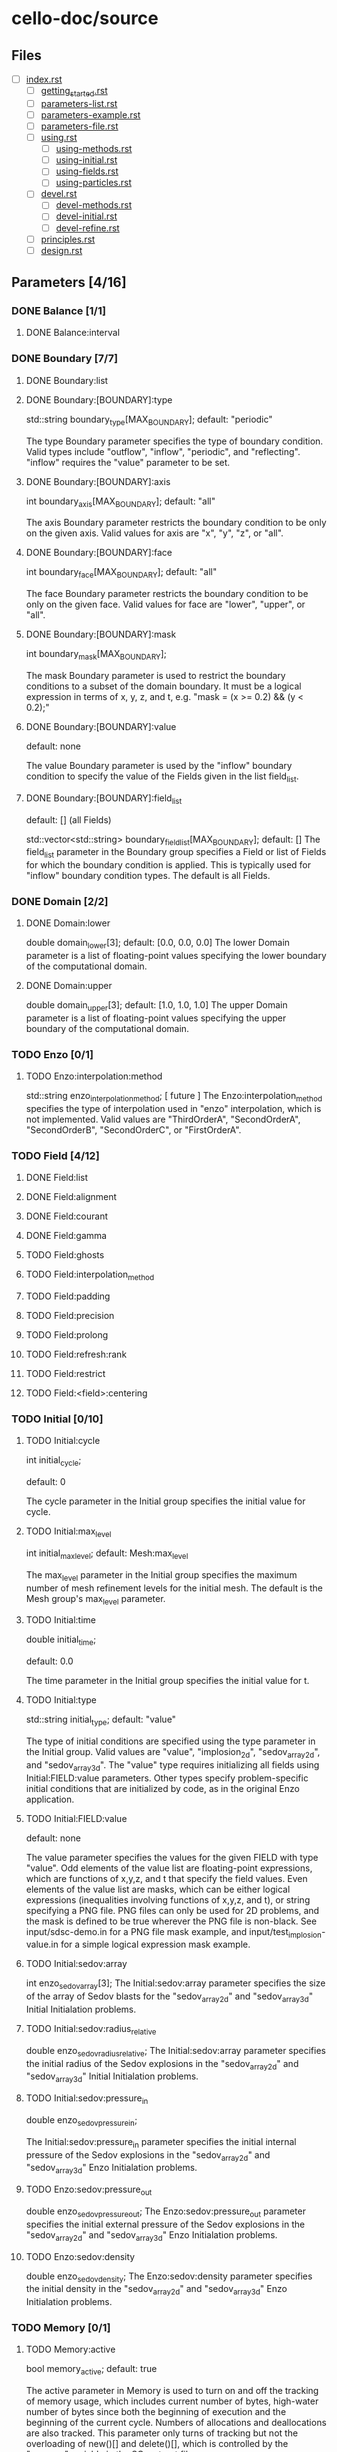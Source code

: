 * cello-doc/source
** Files
   - [ ] [[file:index.rst][index.rst]]
     - [ ] [[file:getting_started.rst][getting_started.rst]]
     - [ ] [[file:parameters-list.rst][parameters-list.rst]]
     - [ ] [[file:parameters-example.rst][parameters-example.rst]]
     - [ ] [[file:parameters-file.rst][parameters-file.rst]]
     - [ ] [[file:using.rst][using.rst]]
       - [ ] [[file:using-methods.rst][using-methods.rst]]
       - [ ] [[file:using-initial.rst][using-initial.rst]]
       - [ ] [[file:using-fields.rst][using-fields.rst]]
       - [ ] [[file:using-particles.rst][using-particles.rst]]
     - [ ] [[file:devel.rst][devel.rst]]
       - [ ] [[file:devel-methods.rst][devel-methods.rst]]
       - [ ] [[file:devel-initial.rst][devel-initial.rst]]
       - [ ] [[file:devel-refine.rst][devel-refine.rst]]
     - [ ] [[file:principles.rst][principles.rst]]
     - [ ] [[file:design.rst][design.rst]]

** Parameters [4/16]
*** DONE Balance  [1/1]
**** DONE Balance:interval
*** DONE Boundary [7/7] 
**** DONE Boundary:list
**** DONE Boundary:[BOUNDARY]:type
     std::string boundary_type[MAX_BOUNDARY];
     default: "periodic"

     The type Boundary parameter specifies the type of boundary condition.
     Valid types include "outflow", "inflow", "periodic", and "reflecting".
     "inflow" requires the "value" parameter to be set.
**** DONE Boundary:[BOUNDARY]:axis
     int boundary_axis[MAX_BOUNDARY];
     default: "all"

     The axis Boundary parameter restricts the boundary condition to be
     only on the given axis.  Valid values for axis are "x", "y", "z",
     or "all".

**** DONE Boundary:[BOUNDARY]:face
     int boundary_face[MAX_BOUNDARY];
     default: "all"

     The face Boundary parameter restricts the boundary condition to be
     only on the given face.  Valid values for face are "lower", "upper",
     or "all".

**** DONE Boundary:[BOUNDARY]:mask
     int boundary_mask[MAX_BOUNDARY];
     
     The mask Boundary parameter is used to restrict the boundary conditions
     to a subset of the domain boundary.  It must be a logical expression
     in terms of x, y, z, and t, e.g. "mask = (x >= 0.2) && (y < 0.2);"

**** DONE Boundary:[BOUNDARY]:value
     default: none

     The value Boundary parameter is used by the "inflow" boundary condition
     to specify the value of the Fields given in the list field_list.
**** DONE Boundary:[BOUNDARY]:field_list
     default: [] (all Fields)

     std::vector<std::string> boundary_field_list[MAX_BOUNDARY];
     default: [] The field_list parameter in the Boundary group
     specifies a Field or list of Fields for which the boundary
     condition is applied.  This is typically used for "inflow"
     boundary condition types.  The default is all Fields.

*** DONE Domain [2/2]
**** DONE Domain:lower
     double domain_lower[3];
     default: [0.0, 0.0, 0.0]
     The lower Domain parameter is a list of floating-point values
     specifying the lower boundary of the computational domain.
**** DONE Domain:upper
     double domain_upper[3];
     default: [1.0, 1.0, 1.0]
     The upper Domain parameter is a list of floating-point values
     specifying the upper boundary of the computational domain.
*** TODO Enzo [0/1]
**** TODO Enzo:interpolation:method
    std::string enzo_interpolation_method;
    [ future ]
    The Enzo:interpolation_method specifies the type of interpolation
    used in "enzo" interpolation, which is not implemented.  Valid
    values are "ThirdOrderA", "SecondOrderA", "SecondOrderB",
    "SecondOrderC", or "FirstOrderA".

*** TODO Field [4/12]

**** DONE Field:list
**** DONE Field:alignment
**** DONE Field:courant
**** DONE Field:gamma
**** TODO Field:ghosts
**** TODO Field:interpolation_method
**** TODO Field:padding
**** TODO Field:precision
**** TODO Field:prolong
**** TODO Field:refresh:rank
**** TODO Field:restrict
**** TODO Field:<field>:centering

*** TODO Initial [0/10]
**** TODO Initial:cycle
    int initial_cycle;

    default: 0

    The cycle parameter in the Initial group specifies the
    initial value for cycle.

**** TODO Initial:max_level
    int initial_max_level;
    default: Mesh:max_level

    The max_level parameter in the Initial group specifies the
    maximum number of mesh refinement levels for the initial
    mesh.  The default is the Mesh group's max_level parameter.

**** TODO Initial:time
    double initial_time;
    
    default: 0.0

    The time parameter in the Initial group specifies the initial value
    for t.

**** TODO Initial:type
    std::string initial_type;
    default: "value"

    The type of initial conditions are specified using the type
    parameter in the Initial group.  Valid values are "value",
    "implosion_2d", "sedov_array_2d", and "sedov_array_3d".  The
    "value" type requires initializing all fields using
    Initial:FIELD:value parameters.  Other types specify
    problem-specific initial conditions that are initialized by code,
    as in the original Enzo application.
    
**** TODO Initial:FIELD:value
     default: none

     The value parameter specifies the values for the given FIELD
     with type "value".  Odd elements of the value list are
     floating-point expressions, which are functions of x,y,z, and t
     that specify the field values.  Even elements of the value list
     are masks, which can be either logical expressions (inequalities
     involving functions of x,y,z, and t), or string specifying a PNG
     file.  PNG files can only be used for 2D problems, and the mask is
     defined to be true wherever the PNG file is non-black.  See
     input/sdsc-demo.in for a PNG file mask example, and
     input/test_implosion-value.in for a simple logical expression mask
     example.
     
**** TODO Initial:sedov:array
     int enzo_sedov_array[3];
     The Initial:sedov:array parameter specifies the size of the array of
     Sedov blasts for the "sedov_array_2d" and "sedov_array_3d" Initial
     Initialation problems.
**** TODO Initial:sedov:radius_relative
     double enzo_sedov_radius_relative;
     The Initial:sedov:array parameter specifies the initial radius of the
     Sedov explosions in the "sedov_array_2d" and "sedov_array_3d" Initial
     Initialation problems.
**** TODO Initial:sedov:pressure_in
     double enzo_sedov_pressure_in;

     The Initial:sedov:pressure_in parameter specifies the initial internal
     pressure of the 
     Sedov explosions in the "sedov_array_2d" and "sedov_array_3d" Enzo
     Initialation problems.
**** TODO Enzo:sedov:pressure_out
     double enzo_sedov_pressure_out;
     The Enzo:sedov:pressure_out parameter specifies the initial external
     pressure of the 
     Sedov explosions in the "sedov_array_2d" and "sedov_array_3d" Enzo
     Initialation problems.
**** TODO Enzo:sedov:density
     double enzo_sedov_density;
     The Enzo:sedov:density parameter specifies the initial density
      in the "sedov_array_2d" and "sedov_array_3d" Enzo Initialation problems.
*** TODO Memory [0/1]
**** TODO Memory:active
    bool  memory_active;
    default: true

    The active parameter in Memory is used to turn on and off the
    tracking of memory usage, which includes current number of
    bytes, high-water number of bytes since both the beginning of
    execution and the beginning of the current cycle.  Numbers
    of allocations and deallocations are also tracked.  This
    parameter only turns of tracking but not the overloading of
    new()[] and delete()[], which is controlled by the 
    "memory" variable in the SConstruct file.

*** TODO Mesh [0/12]
    int num_adapt;
**** TODO "Mesh:adapt_interval"
     int adapt_interval;
     default 1
     Mesh adaptation does not need to be performed every cycle.  The "Mesh:adapt_interval"
     parameter specifies how frequently mesh adaption is performed in root-level cycles.
**** TODO "Mesh:balance"
     bool  adapt_balance;
     default true
     Mesh "balancing" refers to enforcing the 2-to-1 refinement level constraint,
     which prohibits neighboring Blocks from being more than one refinement
     level different.  I.e. for all blocks Bi and Bj in the mesh, 
     adjacent (Bi, Bj) implies | level(Bi) - level(Bj) | <= 1
**** TODO "Mesh:list"
     std::string adapt_list[MAX_MESH];
     default <none>

     The Mesh:list parameter lists a sequence of mesh refinement
     criteria subgroups.
     
     Mesh {

       	list = ["SLOPE", "MASK"];

       	SLOPE {
            type = "slope";
            field_list = ["density"];
	    min_refine  = 3.0;
	    max_coarsen = 1.0;
       	};

       	MASK {
            type = "mask";
	    value = [6.0, ((0.3 <= x && x <= 0.7) &&
	                   (0.3 <= y && y <= 0.7)),
                     0.0 ]
       	}
     }

     Here, two refinement criteria are defined.  The first, which we
     name "SLOPE", refines if the relative slope of the density is
     greater than 3, and coarsen if it is less than 1, where the
     relative slope of the density is defined as $| (\rho_{x+h} -
     \rho_{x-h}) / (2 h \rho_x) |$.  The second, which we name MASK, is
     of type "mask".  It specifies to refine to level 6 if $0.3 \le x,y
     \le 0.7$, otherwise try to coarsen to level 0.  Both SLOPE and
     MASK criteria are evaluated, and the maximum is used for the
     target refinement level.  The actual refinement level of the block
     in the next cycle will change at most one level if the target
     level is more than one level different, and if mesh balancing is
     set a block may refine even if the refinement criteria allows it
     to coarsen or stay the same.

**** TODO "Mesh:MESH_GROUP:type"
     std::string adapt_type[MAX_MESH];

     The mesh adapt type specifies the mesh refinement criteria.
     Current valid types are "slope" for relative slope, and "mask" to
     specify the target refinement level based on if-then-else list "[
     level_1, mask_1, level_2, mask_2, level_3, ...]".  Note that level
     must be specified as a float not an integer---this is so that
     floating-point expressions such as "5.0+x-y" can be used.
     A "mass" refinement criteria is partially implemented, though
     it still requires field_list to be specified.
     
**** TODO "Mesh:MESH_GROUP:field_list"
     std::vector<std::string> adapt_field_list[MAX_MESH];

     The field_list Mesh parameter specifies a list of Field's for which
     the refinement criteria are to be applied.

**** TODO "Mesh:MESH_GROUP:min_refine"
     double adapt_min_refine[MAX_MESH];

     The min_refine Mesh parameter specifies the minimum value on the
     refinement criteria value at which  refinement is required.

**** TODO "Mesh:MESH_GROUP:max_coarsen"
     double adapt_max_coarsen[MAX_MESH];

     The max_coarsen Mesh parameter specifies the maximum value on the
     refinement criteria value at which coarsening is allowed.

**** TODO "Mesh:MESH_GROUP:level_exponent"
     double adapt_level_exponent[MAX_MESH];

     The level_exponent Mesh parameter specifies how the mesh refinement
     criteria changes with mesh level.  This is only used in the "mass"
     refinement criteria type, which is not tested.

**** TODO Mesh:root_blocks
    int mesh_root_blocks[3];
    default: [1,1,1]
    The root_blocks parameter specifies the size of the "octree
    array".  If mesh refinement is used, then this specifies the
    number of blocks in the root grid, though, depending on the
    problem, coarser mesh layers may be fully refined.
**** TODO Mesh:root_rank;
    int mesh_root_rank;
    default: 0

    The root_rank Mesh parameter specifies the dimensionality of the
    problem being solved.  This is a required parameter, and
    must be 1, 2, or 3.
**** TODO Mesh:root_size
    int mesh_root_size[3];
    default: [1,1,1]

    The root_size Mesh parameter specifies the size of the root mesh
    in terms of computational zones.  This is a required parameter, and
    corresponding elements should be evenly divisible by root_blocks.

    Example: Specify a 2D problem on a 1024 x 1024 mesh divided into 16 x
    16 blocks, where each block has [1024/16,1024/16] = [64,64] cells:

    Mesh {
       root_rank   = 2;
       root_size   = [1024,1024];
       root_blocks = [16,16];
    }
**** TODO Mesh:max_level
    int mesh_max_level;
    default: 0

    The max_level Mesh parameter controls the maximum mesh refinement level.
    The default 0 means a uniform grid, i.e. no additional mesh levels.
    
*** DONE Method [21/21]
**** DONE Method:list
**** DONE Method:cosmology
     bool  enzo_cosmology;
     [ future ]
**** DONE Method:cosmology:comoving_box_size
     double enzo_cosmology_comoving_box_size;
     [ future ]
**** DONE Method:cosmology:hubble_constant_now
     double enzo_cosmology_hubble_constant_now;
     [ future ]
**** DONE Method:cosmology:initial_redshift
     double enzo_cosmology_initial_redshift;
     [ future ]
**** DONE Method:cosmology:max_expansion_rate
     double enzo_cosmology_max_expansion_rate;
     [ future ]
**** DONE Method:cosmology:omega_lamda_now
     double enzo_cosmology_omega_lamda_now;
     [ future ]
**** DONE Method:cosmology:omega_matter_now
     double enzo_cosmology_omega_matter_now;
     [ future ]
**** DONE Method:ppm:density_floor
     double enzo_ppm_density_floor;

     The density_floor PPM parameter in the Enzo parameter group corresponds
     to the analagous parameter in Enzo.
**** DONE Method:ppm:diffusion
     bool  enzo_ppm_diffusion;
     The density_floor PPM parameter in the Enzo parameter group corresponds
     to the analagous parameter in Enzo.
**** DONE Method:ppm:dual_energy
     bool  enzo_ppm_dual_energy;
     The density_floor PPM parameter in the Enzo parameter group corresponds
     to the analagous parameter in Enzo.
**** DONE Method:ppm:dual_energy_eta_1
     double enzo_ppm_dual_energy_eta_1;
     The density_floor PPM parameter in the Enzo parameter group corresponds
     to the analagous parameter in Enzo.
**** DONE Method:ppm:dual_energy_eta_2
     double enzo_ppm_dual_energy_eta_2;
     The density_floor PPM parameter in the Enzo parameter group corresponds
     to the analagous parameter in Enzo.
**** DONE Method:ppm:flattening
     int enzo_ppm_flattening;
     The density_floor PPM parameter in the Enzo parameter group corresponds
     to the analagous parameter in Enzo.
**** DONE Method:ppm:minimum_pressure_support_parameter
     int enzo_ppm_minimum_pressure_support_parameter;
     The density_floor PPM parameter in the Enzo parameter group corresponds
     to the analagous parameter in Enzo.
**** DONE Method:ppm:number_density_floor
     double enzo_ppm_number_density_floor;
     The density_floor PPM parameter in the Enzo parameter group corresponds
     to the analagous parameter in Enzo.
**** DONE Method:ppm:pressure_floor
     double enzo_ppm_pressure_floor;
     The density_floor PPM parameter in the Enzo parameter group corresponds
     to the analagous parameter in Enzo.
**** DONE Method:ppm:pressure_free
     bool  enzo_ppm_pressure_free;
     The density_floor PPM parameter in the Enzo parameter group corresponds
     to the analagous parameter in Enzo.
**** DONE Method:ppm:steepening
     bool  enzo_ppm_steepening;
     The density_floor PPM parameter in the Enzo parameter group corresponds
     to the analagous parameter in Enzo.
**** DONE Method:ppm:temperature_floor
     float enzo_ppm_temperature_floor;
     The density_floor PPM parameter in the Enzo parameter group corresponds
     to the analagous parameter in Enzo.
**** DONE Method:ppm:use_minimum_pressure_support
     bool  enzo_ppm_use_minimum_pressure_support;
     The density_floor PPM parameter in the Enzo parameter group corresponds
     to the analagous parameter in Enzo.
*** TODO Monitor [0/1]
**** TODO Method:debug
    bool  monitor_debug;

    The debug Monitor parameter specifies whether to output DEBUG
    monitor group messages.  This parameter is not implemented.

*** TODO Output [0/19]
    int num_file_groups;
**** TODO Output:file_groups
    std::vector<std::string> output_file_groups;
**** TODO Output:FILE_GROUP:axis
    std::string output_image_axis  [MAX_FILE_GROUPS];
**** TODO Output:FILE_GROUP:dir
    std::vector<std::string> output_dir [MAX_FILE_GROUPS];
**** TODO Output:FILE_GROUP:field_list
    std::vector<std::string> output_field_list  [MAX_FILE_GROUPS];
**** TODO Output:FILE_GROUP:image_block_size
    int output_image_block_size  [MAX_FILE_GROUPS];
**** TODO Output:FILE_GROUP:image_colormap
    std::vector<double>  output_image_colormap [MAX_FILE_GROUPS];
**** TODO Output:FILE_GROUP:image_face_rank
    int output_image_face_rank [MAX_FILE_GROUPS];
**** TODO Output:FILE_GROUP:image_ghost
    bool  output_image_ghost [MAX_FILE_GROUPS];
**** TODO Output:FILE_GROUP:image_log
    bool  output_image_log [MAX_FILE_GROUPS];
**** TODO Output:FILE_GROUP:image_max
    double output_image_max [MAX_FILE_GROUPS];
**** TODO Output:FILE_GROUP:image_mesh_color
    std::string output_image_mesh_color  [MAX_FILE_GROUPS];
**** TODO Output:FILE_GROUP:image_min
    double output_image_min [MAX_FILE_GROUPS];
**** TODO Output:FILE_GROUP:image_reduce_type
    std::string output_image_reduce_type [MAX_FILE_GROUPS];
**** TODO Output:FILE_GROUP:image_size
    std::vector<int>  output_image_size  [MAX_FILE_GROUPS];
**** TODO Output:FILE_GROUP:image_specify_bounds
    bool  output_image_specify_bounds [MAX_FILE_GROUPS];
**** TODO Output:FILE_GROUP:image_type
    std::string output_image_type  [MAX_FILE_GROUPS];
**** TODO Output:FILE_GROUP:name
    std::vector<std::string> output_name  [MAX_FILE_GROUPS];
**** TODO Output:FILE_GROUP:stride
    int output_stride [MAX_FILE_GROUPS];
**** TODO Output:FILE_GROUP:type
    std::string output_type  [MAX_FILE_GROUPS];
*** TODO Performance [0/4]
    std::string projections_schedule_on_var;
    double projections_schedule_on_start;
    double projections_schedule_on_stop;
    double projections_schedule_on_step;
    std::vector<double>  projections_schedule_on_list;
    std::string projections_schedule_off_type;
    std::string projections_schedule_off_var;
    double projections_schedule_off_start;
    double projections_schedule_off_stop;
    double projections_schedule_off_step;
    std::vector<double>  projections_schedule_off_list;
**** TODO Performance:papi_counters
    std::vector<std::string> performance_papi_counters;
**** TODO Performance:name
    std::string performance_name;
**** TODO Performance:stride
    int performance_stride;
**** TODO Performance:warnings
    bool  performance_warnings;
*** TODO Schedule [0/6]
**** TODO GROUP:schedule:list
    std::vector<double>  output_schedule_list  [MAX_FILE_GROUPS];
**** TODO GROUP:schedule:start
    double output_schedule_start [MAX_FILE_GROUPS];
**** TODO GROUP:schedule:step
    double output_schedule_step  [MAX_FILE_GROUPS];
**** TODO GROUP:schedule:stop
    double output_schedule_stop  [MAX_FILE_GROUPS];
**** TODO GROUP:schedule:type
    std::string output_schedule_type  [MAX_FILE_GROUPS];
**** TODO GROUP:schedule:var
    std::string output_schedule_var [MAX_FILE_GROUPS];

*** TODO Stopping [0/3]
**** TODO Stopping:cycle
    int stopping_cycle;
**** TODO Stopping:time
    double stopping_time;
**** TODO Stopping:interval
    int stopping_interval;
*** TODO Testing [0/2]
**** TODO Testing:cycle_final
    int testing_cycle_final;
**** TODO Testing:time_final
    double testing_time_final;
*** TODO Timestep [0/1]
**** TODO Timestep:type
     std::string timestep_type;
* Parameters todo [0/0]
